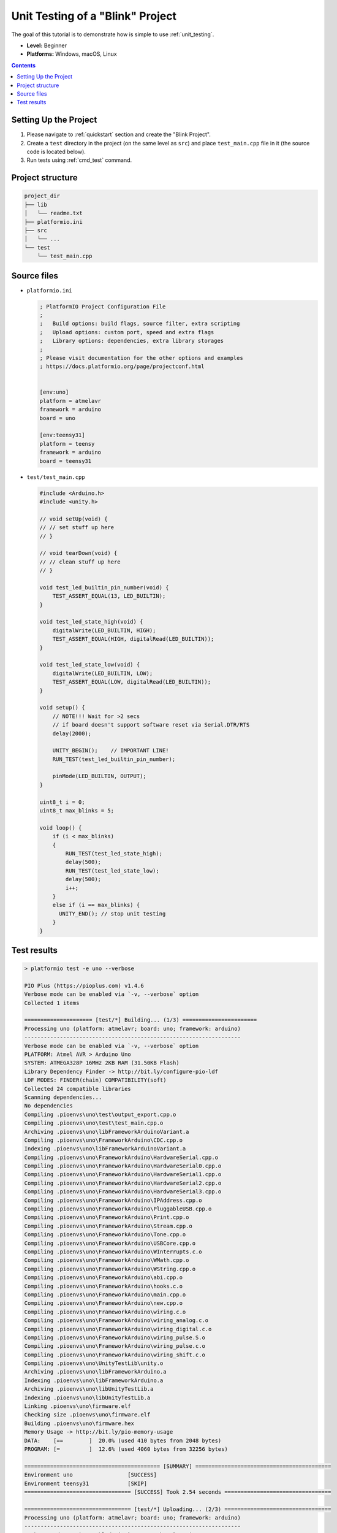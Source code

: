 ..  Copyright (c) 2014-present PlatformIO <contact@platformio.org>
    Licensed under the Apache License, Version 2.0 (the "License");
    you may not use this file except in compliance with the License.
    You may obtain a copy of the License at
       http://www.apache.org/licenses/LICENSE-2.0
    Unless required by applicable law or agreed to in writing, software
    distributed under the License is distributed on an "AS IS" BASIS,
    WITHOUT WARRANTIES OR CONDITIONS OF ANY KIND, either express or implied.
    See the License for the specific language governing permissions and
    limitations under the License.

.. _tutorial_unit_testing_blink:

Unit Testing of a "Blink" Project
=================================

The goal of this tutorial is to demonstrate how is simple to use :ref:`unit_testing`.

* **Level:** Beginner
* **Platforms:** Windows, macOS, Linux

.. contents:: Contents
    :local:

Setting Up the Project
----------------------

1. Please navigate to :ref:`quickstart` section and create the "Blink Project".
2. Create a ``test`` directory in the project (on the same level as ``src``)
   and place ``test_main.cpp`` file in it (the source code is located below).
3. Run tests using :ref:`cmd_test` command.

Project structure
-----------------

.. code-block:: bash

    project_dir
    ├── lib
    │   └── readme.txt
    ├── platformio.ini
    ├── src
    │   └── ...
    └── test
        └── test_main.cpp

Source files
------------

* ``platformio.ini``

  .. code-block:: ini

      ; PlatformIO Project Configuration File
      ;
      ;   Build options: build flags, source filter, extra scripting
      ;   Upload options: custom port, speed and extra flags
      ;   Library options: dependencies, extra library storages
      ;
      ; Please visit documentation for the other options and examples
      ; https://docs.platformio.org/page/projectconf.html


      [env:uno]
      platform = atmelavr
      framework = arduino
      board = uno

      [env:teensy31]
      platform = teensy
      framework = arduino
      board = teensy31

* ``test/test_main.cpp``

  .. code-block:: cpp

      #include <Arduino.h>
      #include <unity.h>

      // void setUp(void) {
      // // set stuff up here
      // }

      // void tearDown(void) {
      // // clean stuff up here
      // }

      void test_led_builtin_pin_number(void) {
          TEST_ASSERT_EQUAL(13, LED_BUILTIN);
      }

      void test_led_state_high(void) {
          digitalWrite(LED_BUILTIN, HIGH);
          TEST_ASSERT_EQUAL(HIGH, digitalRead(LED_BUILTIN));
      }

      void test_led_state_low(void) {
          digitalWrite(LED_BUILTIN, LOW);
          TEST_ASSERT_EQUAL(LOW, digitalRead(LED_BUILTIN));
      }

      void setup() {
          // NOTE!!! Wait for >2 secs
          // if board doesn't support software reset via Serial.DTR/RTS
          delay(2000);

          UNITY_BEGIN();    // IMPORTANT LINE!
          RUN_TEST(test_led_builtin_pin_number);

          pinMode(LED_BUILTIN, OUTPUT);
      }

      uint8_t i = 0;
      uint8_t max_blinks = 5;

      void loop() {
          if (i < max_blinks)
          {
              RUN_TEST(test_led_state_high);
              delay(500);
              RUN_TEST(test_led_state_low);
              delay(500);
              i++;
          }
          else if (i == max_blinks) {
            UNITY_END(); // stop unit testing
          }
      }


Test results
------------

.. code::

    > platformio test -e uno --verbose

    PIO Plus (https://pioplus.com) v1.4.6
    Verbose mode can be enabled via `-v, --verbose` option
    Collected 1 items

    ===================== [test/*] Building... (1/3) =======================
    Processing uno (platform: atmelavr; board: uno; framework: arduino)
    -------------------------------------------------------------------
    Verbose mode can be enabled via `-v, --verbose` option
    PLATFORM: Atmel AVR > Arduino Uno
    SYSTEM: ATMEGA328P 16MHz 2KB RAM (31.50KB Flash)
    Library Dependency Finder -> http://bit.ly/configure-pio-ldf
    LDF MODES: FINDER(chain) COMPATIBILITY(soft)
    Collected 24 compatible libraries
    Scanning dependencies...
    No dependencies
    Compiling .pioenvs\uno\test\output_export.cpp.o
    Compiling .pioenvs\uno\test\test_main.cpp.o
    Archiving .pioenvs\uno\libFrameworkArduinoVariant.a
    Compiling .pioenvs\uno\FrameworkArduino\CDC.cpp.o
    Indexing .pioenvs\uno\libFrameworkArduinoVariant.a
    Compiling .pioenvs\uno\FrameworkArduino\HardwareSerial.cpp.o
    Compiling .pioenvs\uno\FrameworkArduino\HardwareSerial0.cpp.o
    Compiling .pioenvs\uno\FrameworkArduino\HardwareSerial1.cpp.o
    Compiling .pioenvs\uno\FrameworkArduino\HardwareSerial2.cpp.o
    Compiling .pioenvs\uno\FrameworkArduino\HardwareSerial3.cpp.o
    Compiling .pioenvs\uno\FrameworkArduino\IPAddress.cpp.o
    Compiling .pioenvs\uno\FrameworkArduino\PluggableUSB.cpp.o
    Compiling .pioenvs\uno\FrameworkArduino\Print.cpp.o
    Compiling .pioenvs\uno\FrameworkArduino\Stream.cpp.o
    Compiling .pioenvs\uno\FrameworkArduino\Tone.cpp.o
    Compiling .pioenvs\uno\FrameworkArduino\USBCore.cpp.o
    Compiling .pioenvs\uno\FrameworkArduino\WInterrupts.c.o
    Compiling .pioenvs\uno\FrameworkArduino\WMath.cpp.o
    Compiling .pioenvs\uno\FrameworkArduino\WString.cpp.o
    Compiling .pioenvs\uno\FrameworkArduino\abi.cpp.o
    Compiling .pioenvs\uno\FrameworkArduino\hooks.c.o
    Compiling .pioenvs\uno\FrameworkArduino\main.cpp.o
    Compiling .pioenvs\uno\FrameworkArduino\new.cpp.o
    Compiling .pioenvs\uno\FrameworkArduino\wiring.c.o
    Compiling .pioenvs\uno\FrameworkArduino\wiring_analog.c.o
    Compiling .pioenvs\uno\FrameworkArduino\wiring_digital.c.o
    Compiling .pioenvs\uno\FrameworkArduino\wiring_pulse.S.o
    Compiling .pioenvs\uno\FrameworkArduino\wiring_pulse.c.o
    Compiling .pioenvs\uno\FrameworkArduino\wiring_shift.c.o
    Compiling .pioenvs\uno\UnityTestLib\unity.o
    Archiving .pioenvs\uno\libFrameworkArduino.a
    Indexing .pioenvs\uno\libFrameworkArduino.a
    Archiving .pioenvs\uno\libUnityTestLib.a
    Indexing .pioenvs\uno\libUnityTestLib.a
    Linking .pioenvs\uno\firmware.elf
    Checking size .pioenvs\uno\firmware.elf
    Building .pioenvs\uno\firmware.hex
    Memory Usage -> http://bit.ly/pio-memory-usage
    DATA:    [==        ]  20.0% (used 410 bytes from 2048 bytes)
    PROGRAM: [=         ]  12.6% (used 4060 bytes from 32256 bytes)

    ========================================== [SUMMARY] ==========================================
    Environment uno                 [SUCCESS]
    Environment teensy31            [SKIP]
    ================================= [SUCCESS] Took 2.54 seconds =================================

    ================================= [test/*] Uploading... (2/3) =================================
    Processing uno (platform: atmelavr; board: uno; framework: arduino)
    -------------------------------------------------------------------
    Verbose mode can be enabled via `-v, --verbose` option
    PLATFORM: Atmel AVR > Arduino Uno
    SYSTEM: ATMEGA328P 16MHz 2KB RAM (31.50KB Flash)
    Library Dependency Finder -> http://bit.ly/configure-pio-ldf
    LDF MODES: FINDER(chain) COMPATIBILITY(soft)
    Collected 24 compatible libraries
    Scanning dependencies...
    No dependencies
    Checking size .pioenvs\uno\firmware.elf
    Memory Usage -> http://bit.ly/pio-memory-usage
    DATA:    [==        ]  20.0% (used 410 bytes from 2048 bytes)
    PROGRAM: [=         ]  12.6% (used 4060 bytes from 32256 bytes)
    Configuring upload protocol...
    AVAILABLE: arduino
    CURRENT: upload_protocol = arduino
    Looking for upload port...
    Auto-detected: COM18
    Uploading .pioenvs\uno\firmware.hex

    avrdude: AVR device initialized and ready to accept instructions

    Reading | ################################################## | 100% 0.00s

    avrdude: Device signature = 0x1e950f (probably m328p)
    avrdude: reading input file ".pioenvs\uno\firmware.hex"
    avrdude: writing flash (4060 bytes):

    Writing | ################################################## | 100% 0.76s

    avrdude: 4060 bytes of flash written
    avrdude: verifying flash memory against .pioenvs\uno\firmware.hex:
    avrdude: load data flash data from input file .pioenvs\uno\firmware.hex:
    avrdude: input file .pioenvs\uno\firmware.hex contains 4060 bytes
    avrdude: reading on-chip flash data:

    Reading | ################################################## | 100% 0.48s

    avrdude: verifying ...
    avrdude: 4060 bytes of flash verified

    avrdude: safemode: Fuses OK (E:00, H:00, L:00)

    avrdude done.  Thank you.


    =============================== [SUMMARY] ================================
    Environment uno                 [SUCCESS]
    Environment teensy31            [SKIP]
     ====================== [SUCCESS] Took 4.45 seconds ======================

    ================================== [test/*] Testing... (3/3) ==================================
    If you don't see any output for the first 10 secs, please reset board (press reset button)

    test\test_main.cpp:30:test_led_builtin_pin_number       [PASSED]
    test\test_main.cpp:41:test_led_state_high       [PASSED]
    test\test_main.cpp:43:test_led_state_low        [PASSED]
    test\test_main.cpp:41:test_led_state_high       [PASSED]
    test\test_main.cpp:43:test_led_state_low        [PASSED]
    test\test_main.cpp:41:test_led_state_high       [PASSED]
    test\test_main.cpp:43:test_led_state_low        [PASSED]
    test\test_main.cpp:41:test_led_state_high       [PASSED]
    test\test_main.cpp:43:test_led_state_low        [PASSED]
    test\test_main.cpp:41:test_led_state_high       [PASSED]
    test\test_main.cpp:43:test_led_state_low        [PASSED]
    -----------------------
    11 Tests 0 Failures 0 Ignored

    ============================ [TEST SUMMARY] ==============================
    test/*/env:uno  [PASSED]
    test/*/env:teensy31     [IGNORED]
    ==================== [PASSED] Took 12.99 seconds =========================

